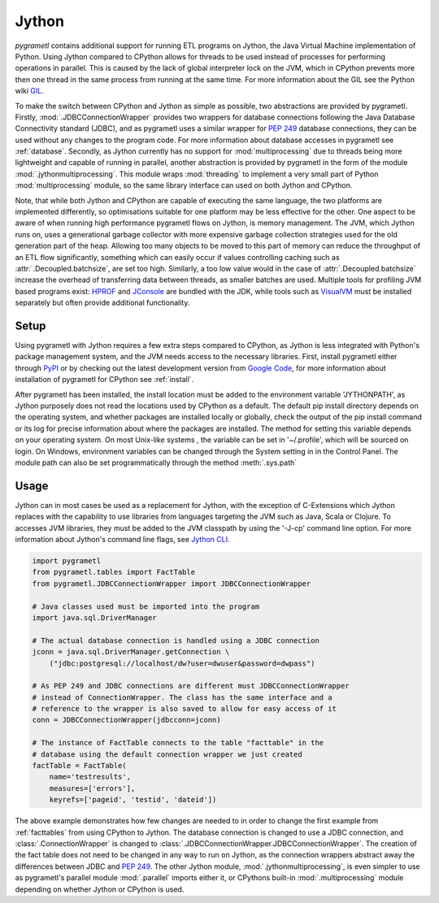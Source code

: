 .. _jython:

Jython
======
*pygrametl* contains additional support for running ETL programs on Jython, the
Java Virtual Machine implementation of Python. Using Jython compared to CPython
allows for threads to be used instead of processes for performing operations in
parallel. This is caused by the lack of global interpreter lock on the JVM,
which in CPython prevents more then one thread in the same process from running
at the same time. For more information about the GIL see the Python wiki `GIL
<https://wiki.python.org/moin/GlobalInterpreterLock>`_.

To make the switch between CPython and Jython as simple as possible, two
abstractions are provided by pygrametl. Firstly, :mod:`.JDBCConnectionWrapper`
provides two wrappers for database connections following the Java Database
Connectivity standard (JDBC), and as pygrametl uses a similar wrapper for
:pep:`249` database connections, they can be used without any changes to the
program code. For more information about database accesses in pygrametl see
:ref:`database`. Secondly, as Jython currently has no support for
:mod:`multiprocessing` due to threads being more lightweight and capable of
running in parallel, another abstraction is provided by pygrametl in the form
of the module :mod:`.jythonmultiprocessing`. This module wraps :mod:`threading`
to implement a very small part of Python :mod:`multiprocessing` module, so the
same library interface can used on both Jython and CPython.

Note, that while both Jython and CPython are capable of executing the same
language, the two platforms are implemented differently, so optimisations
suitable for one platform may be less effective for the other.  One aspect to
be aware of when running high performance pygrametl flows on Jython, is memory
management.  The JVM, which Jython runs on, uses a generational garbage
collector with more expensive garbage collection strategies used for the old
generation part of the heap. Allowing too many objects to be moved to this part
of memory can reduce the throughput of an ETL flow significantly, something
which can easily occur if values controlling caching such as
:attr:`.Decoupled.batchsize`, are set too high. Similarly, a too low value
would in the case of :attr:`.Decoupled.batchsize` increase the overhead of
transferring data between threads, as smaller batches are used.  Multiple tools
for profiling JVM based programs exist: `HPROF
<http://docs.oracle.com/javase/8/docs/technotes/samples/hprof.html>`_ and
`JConsole
<http://docs.oracle.com/javase/8/docs/technotes/guides/management/jconsole.html>`_
are bundled with the JDK, while tools such as `VisualVM
<http://visualvm.java.net/>`_ must be installed separately but often provide
additional functionality.

Setup
-----
Using pygrametl with Jython requires a few extra steps compared to CPython, as
Jython is less integrated with Python's package management system, and the JVM
needs access to the necessary libraries. First, install pygrametl either
through `PyPI <https://pypi.python.org/pypi/pygrametl/>`_ or by checking out
the latest development version from `Google Code
<https://code.google.com/p/pygrametl/>`_, for more information about
installation of pygrametl for CPython see :ref:`install`.

After pygrametl has been installed, the install location must be added to the
environment variable 'JYTHONPATH', as Jython purposely does not read the
locations used by CPython as a default. The default pip install directory
depends on the operating system, and whether packages are installed locally or
globally, check the output of the pip install command or its log for precise
information about where the packages are installed.  The method for setting
this variable depends on your operating system. On most Unix-like systems , the
variable can be set in '~/.profile', which will be sourced on login. On
Windows, environment variables can be changed through the System setting in in
the Control Panel. The module path can also be set programmatically through the
method :meth:`.sys.path`

Usage
-----
Jython can in most cases be used as a replacement for Jython, with the
exception of C-Extensions which Jython replaces with the capability to use
libraries from languages targeting the JVM such as Java, Scala or Clojure.  To
accesses JVM libraries, they must be added to the JVM classpath by using the
'-J-cp' command line option. For more information about Jython's command line
flags, see `Jython CLI <http://jython.org/docs/using/cmdline.html>`_.

.. code-block:: python

    import pygrametl
    from pygrametl.tables import FactTable
    from pygrametl.JDBCConnectionWrapper import JDBCConnectionWrapper
    
    # Java classes used must be imported into the program
    import java.sql.DriverManager
    
    # The actual database connection is handled using a JDBC connection
    jconn = java.sql.DriverManager.getConnection \
        ("jdbc:postgresql://localhost/dw?user=dwuser&password=dwpass")
    
    # As PEP 249 and JDBC connections are different must JDBCConnectionWrapper 
    # instead of ConnectionWrapper. The class has the same interface and a 
    # reference to the wrapper is also saved to allow for easy access of it
    conn = JDBCConnectionWrapper(jdbcconn=jconn)
    
    # The instance of FactTable connects to the table "facttable" in the 
    # database using the default connection wrapper we just created 
    factTable = FactTable(
        name='testresults',
        measures=['errors'],
        keyrefs=['pageid', 'testid', 'dateid'])

The above example demonstrates how few changes are needed to in order to change
the first example from :ref:`facttables` from using CPython to Jython. The
database connection is changed to use a JDBC connection, and
:class:`.ConnectionWrapper` is changed to
:class:`.JDBCConnectionWrapper.JDBCConnectionWrapper`. The creation of the fact
table does not need to be changed in any way to run on Jython, as the
connection wrappers abstract away the differences between JDBC and :pep:`249`.
The other Jython module, :mod:`.jythonmultiprocessing`, is even simpler to use
as pygrametl's parallel module :mod:`.parallel` imports either it, or CPythons
built-in :mod:`.multiprocessing` module depending on whether Jython or CPython
is used. 

